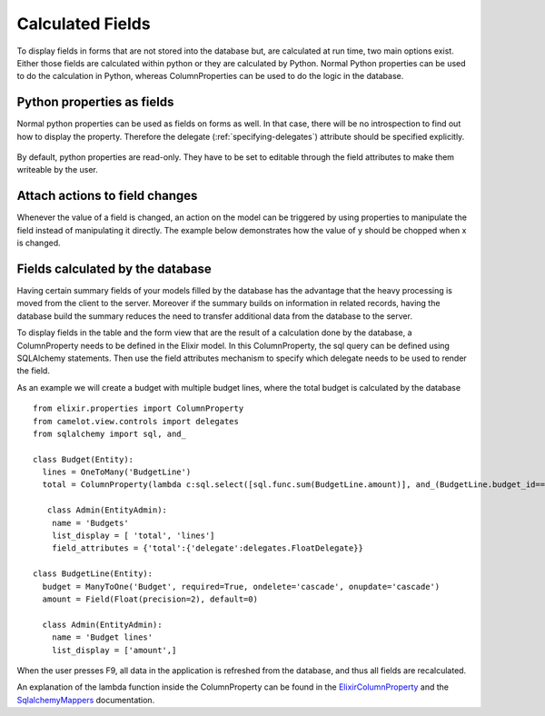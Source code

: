 .. _calculated_fields:

=================
Calculated Fields
=================

To display fields in forms that are not stored into the database but, are
calculated at run time, two main options exist.  Either those fields are
calculated within python or they are calculated by Python.  Normal Python
properties can be used to do the calculation in Python, whereas ColumnProperties
can be used to do the logic in the database.

Python properties as fields
===========================

Normal python properties can be used as fields on forms as well.  In that case, there
will be no introspection to find out how to display the property.  Therefore the delegate 
(:ref:`specifying-delegates`) attribute should be specified explicitly.

  .. literalinclude:: ../../../../test/snippet/properties_as_fields.py

By default, python properties are read-only.  They have to be set to editable through
the field attributes to make them writeable by the user.
  
Attach actions to field changes
===============================

Whenever the value of a field is changed, an action on the model can be triggered by
using properties to manipulate the field instead of manipulating it directly.  The
example below demonstrates how the value of y should be chopped when x is changed.

  .. literalinclude:: ../../../../test/snippet/fields_with_actions.py
  
  .. image:: ../_static/snippets/fields_with_actions.png

Fields calculated by the database
=================================

Having certain summary fields of your models filled by the database has the advantage
that the heavy processing is moved from the client to the server.  Moreover if the 
summary builds on information in related records, having the database build the summary
reduces the need to transfer additional data from the database to the server.

To display fields in the table and the form view that are the result of a calculation 
done by the database, a ColumnProperty needs to be defined in the Elixir model.  In this 
ColumnProperty, the sql query can be defined using SQLAlchemy statements.  Then use the 
field attributes mechanism to specify which delegate needs to be used to render the field.

.. image:: ../_static/budget.png

As an example we will create a budget with multiple budget lines, where the total budget 
is calculated by the database ::

	from elixir.properties import ColumnProperty
	from camelot.view.controls import delegates
	from sqlalchemy import sql, and_
	
	class Budget(Entity):
	  lines = OneToMany('BudgetLine')
	  total = ColumnProperty(lambda c:sql.select([sql.func.sum(BudgetLine.amount)], and_(BudgetLine.budget_id==Budget.id)))
	
	   class Admin(EntityAdmin):
	    name = 'Budgets'
	    list_display = [ 'total', 'lines']
	    field_attributes = {'total':{'delegate':delegates.FloatDelegate}} 
	
	class BudgetLine(Entity):
	  budget = ManyToOne('Budget', required=True, ondelete='cascade', onupdate='cascade')
	  amount = Field(Float(precision=2), default=0)
	
	  class Admin(EntityAdmin):
	    name = 'Budget lines'
	    list_display = ['amount',] 
	    
When the user presses F9, all data in the application is refreshed from the database, and thus
all fields are recalculated.

An explanation of the lambda function inside the ColumnProperty can be found in the ElixirColumnProperty_ and
the SqlalchemyMappers_ documentation.

.. _ElixirColumnProperty: http://elixir.ematia.de/apidocs/elixir.properties.ColumnProperty.html

.. _SqlalchemyMappers: http://www.sqlalchemy.org/docs/04/mappers.html#advdatamapping_mapper_expressions
